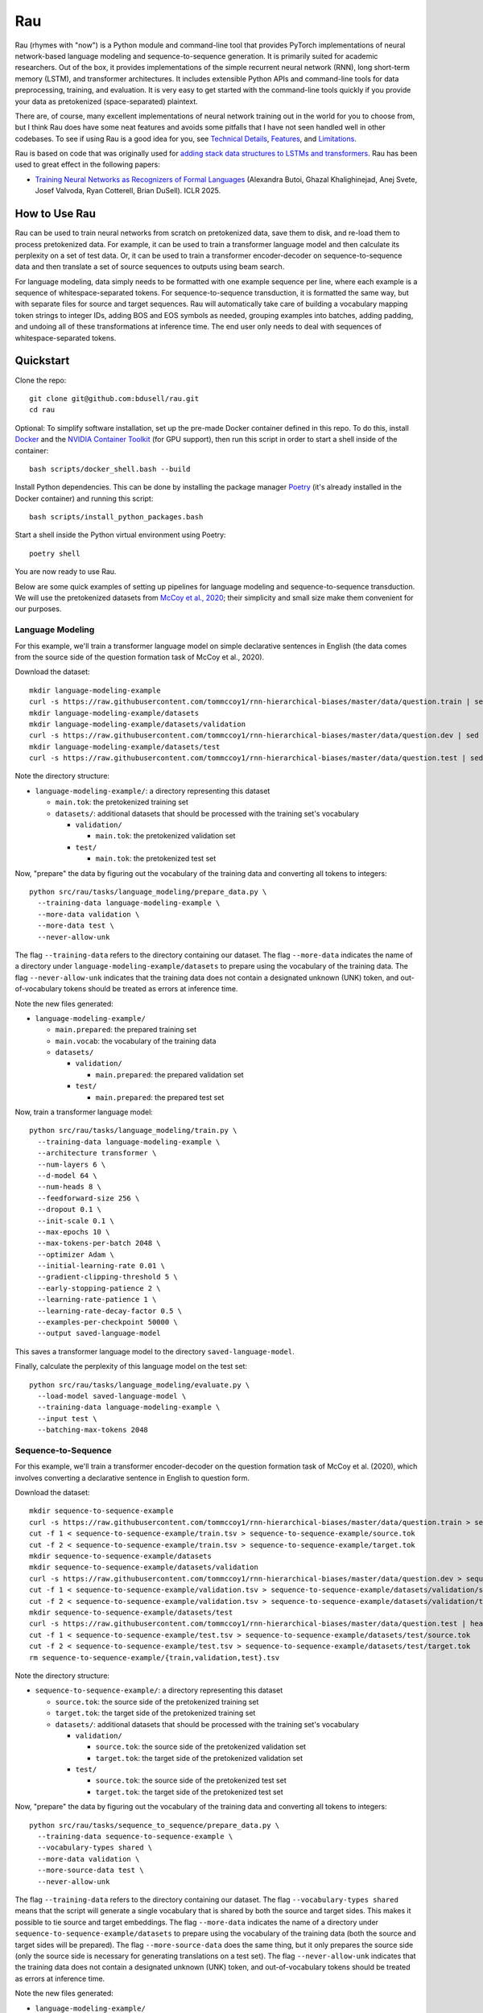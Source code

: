 Rau
===

Rau (rhymes with "now") is a Python module and command-line tool that provides
PyTorch implementations of neural network-based language modeling and
sequence-to-sequence generation. It is primarily suited for academic
researchers. Out of the box, it provides implementations of the simple
recurrent neural network (RNN), long short-term memory (LSTM), and transformer
architectures. It includes extensible Python APIs and command-line tools for
data preprocessing, training, and evaluation. It is very easy to get started
with the command-line tools quickly if you provide your data as pretokenized
(space-separated) plaintext.

There are, of course, many excellent implementations of neural network training
out in the world for you to choose from, but I think Rau does have some neat
features and avoids some pitfalls that I have not seen handled well in other
codebases. To see if using Rau is a good idea for you, see
`Technical Details`_, `Features`_, and `Limitations`_.

Rau is based on code that was originally used for
`adding stack data structures to LSTMs and transformers <https://github.com/bdusell/stack-attention>`_. Rau has been used to great effect in the following papers:

* `Training Neural Networks as Recognizers of Formal Languages <https://openreview.net/forum?id=aWLQTbfFgV>`_ (Alexandra Butoi, Ghazal Khalighinejad, Anej Svete, Josef Valvoda, Ryan Cotterell, Brian DuSell). ICLR 2025.

How to Use Rau
--------------

Rau can be used to train neural networks from scratch on pretokenized data,
save them to disk, and re-load them to process pretokenized data. For example,
it can be used to train a transformer language model and then calculate its
perplexity on a set of test data. Or, it can be used to train a transformer
encoder-decoder on sequence-to-sequence data and then translate a set of source
sequences to outputs using beam search.

For language modeling, data simply needs to be formatted with one example
sequence per line, where each example is a sequence of whitespace-separated
tokens. For sequence-to-sequence transduction, it is formatted the same way,
but with separate files for source and target sequences. Rau will automatically
take care of building a vocabulary mapping token strings to integer IDs, adding
BOS and EOS symbols as needed, grouping examples into batches, adding
padding, and undoing all of these transformations at inference time. The end
user only needs to deal with sequences of whitespace-separated tokens.

Quickstart
----------

Clone the repo::

    git clone git@github.com:bdusell/rau.git
    cd rau

Optional: To simplify software installation, set up the pre-made Docker
container defined in this repo. To do this, install
`Docker <https://www.docker.com/get-started>`_
and the
`NVIDIA Container Toolkit <https://www.docker.com/get-started>`_
(for GPU support), then run this script in order to start a shell inside of the
container::

    bash scripts/docker_shell.bash --build

Install Python dependencies. This can be done by installing the package manager
`Poetry <https://python-poetry.org/docs/#installation>`_
(it's already installed in the Docker container) and running this script::

    bash scripts/install_python_packages.bash

Start a shell inside the Python virtual environment using Poetry::

    poetry shell

You are now ready to use Rau.
    
Below are some quick examples of setting up pipelines for language modeling and
sequence-to-sequence transduction. We will use the pretokenized datasets from
`McCoy et al., 2020 <https://direct.mit.edu/tacl/article/doi/10.1162/tacl_a_00304/43542/Does-Syntax-Need-to-Grow-on-Trees-Sources-of>`_;
their simplicity and small size make them convenient for our purposes.

Language Modeling
^^^^^^^^^^^^^^^^^

For this example, we'll train a transformer language model on simple
declarative sentences in English (the data comes from the source side of the
question formation task of McCoy et al., 2020).

Download the dataset::

    mkdir language-modeling-example
    curl -s https://raw.githubusercontent.com/tommccoy1/rnn-hierarchical-biases/master/data/question.train | sed 's/[a-z]\+\t.*//' > language-modeling-example/main.tok
    mkdir language-modeling-example/datasets
    mkdir language-modeling-example/datasets/validation
    curl -s https://raw.githubusercontent.com/tommccoy1/rnn-hierarchical-biases/master/data/question.dev | sed 's/[a-z]\+\t.*//' > language-modeling-example/datasets/validation/main.tok
    mkdir language-modeling-example/datasets/test
    curl -s https://raw.githubusercontent.com/tommccoy1/rnn-hierarchical-biases/master/data/question.test | sed 's/[a-z]\+\t.*//' > language-modeling-example/datasets/test/main.tok

Note the directory structure:

* ``language-modeling-example/``: a directory representing this dataset

  * ``main.tok``: the pretokenized training set
  * ``datasets/``: additional datasets that should be processed with the
    training set's vocabulary

    * ``validation/``

      * ``main.tok``: the pretokenized validation set

    * ``test/``

      * ``main.tok``: the pretokenized test set

Now, "prepare" the data by figuring out the vocabulary of the training data and
converting all tokens to integers::

    python src/rau/tasks/language_modeling/prepare_data.py \
      --training-data language-modeling-example \
      --more-data validation \
      --more-data test \
      --never-allow-unk

The flag ``--training-data`` refers to the directory containing our dataset.
The flag ``--more-data`` indicates the name of a directory under
``language-modeling-example/datasets`` to prepare using the vocabulary of the
training data. The flag ``--never-allow-unk`` indicates that the training data
does not contain a designated unknown (UNK) token, and out-of-vocabulary tokens
should be treated as errors at inference time.

Note the new files generated:

* ``language-modeling-example/``

  * ``main.prepared``: the prepared training set
  * ``main.vocab``: the vocabulary of the training data
  * ``datasets/``

    * ``validation/``

      * ``main.prepared``: the prepared validation set

    * ``test/``

      * ``main.prepared``: the prepared test set

Now, train a transformer language model::

    python src/rau/tasks/language_modeling/train.py \
      --training-data language-modeling-example \
      --architecture transformer \
      --num-layers 6 \
      --d-model 64 \
      --num-heads 8 \
      --feedforward-size 256 \
      --dropout 0.1 \
      --init-scale 0.1 \
      --max-epochs 10 \
      --max-tokens-per-batch 2048 \
      --optimizer Adam \
      --initial-learning-rate 0.01 \
      --gradient-clipping-threshold 5 \
      --early-stopping-patience 2 \
      --learning-rate-patience 1 \
      --learning-rate-decay-factor 0.5 \
      --examples-per-checkpoint 50000 \
      --output saved-language-model   

This saves a transformer language model to the directory
``saved-language-model``.

Finally, calculate the perplexity of this language model on the test set::

    python src/rau/tasks/language_modeling/evaluate.py \
      --load-model saved-language-model \
      --training-data language-modeling-example \
      --input test \
      --batching-max-tokens 2048

Sequence-to-Sequence
^^^^^^^^^^^^^^^^^^^^

For this example, we'll train a transformer encoder-decoder on the question
formation task of McCoy et al. (2020), which involves converting a declarative
sentence in English to question form.

Download the dataset::

    mkdir sequence-to-sequence-example
    curl -s https://raw.githubusercontent.com/tommccoy1/rnn-hierarchical-biases/master/data/question.train > sequence-to-sequence-example/train.tsv
    cut -f 1 < sequence-to-sequence-example/train.tsv > sequence-to-sequence-example/source.tok
    cut -f 2 < sequence-to-sequence-example/train.tsv > sequence-to-sequence-example/target.tok
    mkdir sequence-to-sequence-example/datasets
    mkdir sequence-to-sequence-example/datasets/validation
    curl -s https://raw.githubusercontent.com/tommccoy1/rnn-hierarchical-biases/master/data/question.dev > sequence-to-sequence-example/validation.tsv
    cut -f 1 < sequence-to-sequence-example/validation.tsv > sequence-to-sequence-example/datasets/validation/source.tok
    cut -f 2 < sequence-to-sequence-example/validation.tsv > sequence-to-sequence-example/datasets/validation/target.tok
    mkdir sequence-to-sequence-example/datasets/test
    curl -s https://raw.githubusercontent.com/tommccoy1/rnn-hierarchical-biases/master/data/question.test | head -100 > sequence-to-sequence-example/test.tsv
    cut -f 1 < sequence-to-sequence-example/test.tsv > sequence-to-sequence-example/datasets/test/source.tok
    cut -f 2 < sequence-to-sequence-example/test.tsv > sequence-to-sequence-example/datasets/test/target.tok
    rm sequence-to-sequence-example/{train,validation,test}.tsv

Note the directory structure:

* ``sequence-to-sequence-example/``: a directory representing this dataset

  * ``source.tok``: the source side of the pretokenized training set
  * ``target.tok``: the target side of the pretokenized training set
  * ``datasets/``: additional datasets that should be processed with the
    training set's vocabulary

    * ``validation/``

      * ``source.tok``: the source side of the pretokenized validation set
      * ``target.tok``: the target side of the pretokenized validation set

    * ``test/``

      * ``source.tok``: the source side of the pretokenized test set
      * ``target.tok``: the target side of the pretokenized test set

Now, "prepare" the data by figuring out the vocabulary of the training data and
converting all tokens to integers::

    python src/rau/tasks/sequence_to_sequence/prepare_data.py \
      --training-data sequence-to-sequence-example \
      --vocabulary-types shared \
      --more-data validation \
      --more-source-data test \
      --never-allow-unk

The flag ``--training-data`` refers to the directory containing our dataset.
The flag ``--vocabulary-types shared`` means that the script will generate a
single vocabulary that is shared by both the source and target sides. This
makes it possible to tie source and target embeddings. The flag ``--more-data``
indicates the name of a directory under
``sequence-to-sequence-example/datasets`` to prepare using the vocabulary of
the training data (both the source and target sides will be prepared). The flag
``--more-source-data`` does the same thing, but it only prepares the source
side (only the source side is necessary for generating translations on a test
set). The flag ``--never-allow-unk`` indicates that the training data does not
contain a designated unknown (UNK) token, and out-of-vocabulary tokens should
be treated as errors at inference time.

Note the new files generated:

* ``language-modeling-example/``

  * ``source.shared.prepared``
  * ``target.shared.prepared``
  * ``shared.vocab``: a shared vocabulary of tokens that appear in either the
    source or target side of the training set
  * ``datasets/``

    * ``validation/``

      * ``source.shared.prepared``
      * ``target.shared.prepared``

    * ``test/``

      * ``source.shared.prepared``
      * ``target.shared.prepared``

Now, train a transformer encoder-decoder model::

    python src/rau/tasks/sequence_to_sequence/train.py \
      --training-data sequence-to-sequence-example \
      --vocabulary-type shared \
      --num-encoder-layers 6 \
      --num-decoder-layers 6 \
      --d-model 64 \
      --num-heads 8 \
      --feedforward-size 256 \
      --dropout 0.1 \
      --init-scale 0.1 \
      --max-epochs 10 \
      --max-tokens-per-batch 2048 \
      --optimizer Adam \
      --initial-learning-rate 0.01 \
      --label-smoothing-factor 0.1 \
      --gradient-clipping-threshold 5 \
      --early-stopping-patience 2 \
      --learning-rate-patience 1 \
      --learning-rate-decay-factor 0.5 \
      --examples-per-checkpoint 50000 \
      --output saved-sequence-to-sequence-model

This saves a model to the directory ``saved-sequence-to-sequence-model``.

Finally, translate the source sequences in the test data using beam search::

    python src/rau/tasks/sequence_to_sequence/translate.py \
      --load-model saved-sequence-to-sequence-model \
      --input sequence-to-sequence-example/datasets/test/source.shared.prepared \
      --beam-size 4 \
      --max-target-length 50 \
      --batching-max-tokens 256 \
      --shared-vocabulary-file sequence-to-sequence-example/shared.vocab

Technical Details
-----------------

This section is for people who want to understand the low-level details of Rau,
including details of the neural network architectures, training algorithm, and
decoding algorithms. This may be useful for researchers who need to be mindful
of these details and describe them in their papers, or for people who are just
deciding if Rau is up to snuff.

* All language models and decoders operate exclusively on whole sequences
  ending in EOS, without truncation, and without assigning any probability to
  tokens that cannot be generated, namely padding and BOS. This means that,
  mathematically, Rau's language models always define tight language models,
  i.e., probability distributions over the set of all strings of tokens.
  Training examples are never truncated, split across multiple minibatches, or
  shifted to different positions. This is in contrast to other setups that
  treat the training data as one long sequence and split it into chunks of
  fixed size.
* The RNN and LSTM use learned initial hidden states.
* During training, checkpoints are taken every :math:`N` examples, where
  :math:`N` can be configured by ``--examples-per-checkpoint``. At each
  checkpoint, the model is evaluated on the validation set. The model's
  performance on the validation set controls the learning rate schedule and
  early stopping.
* When training ends, the parameters of the best checkpoint have been saved to
  disk.
* Parameters can be optimized using either simple gradient descent or Adam.
  This can be configured with ``--optimizer``.
* An initial learning rate can be set with ``--initial-learning-rate``. The
  learning rate is reduced every time the validation performance does not
  improve after a certain number of epochs, which can be configured with
  ``--learning-rate-patience``. It is reduced by multiplying it by a number in
  :math:`(0, 1)`, which can be configured with
  ``--learning-rate-decay-factor``.
* Training stops early when the validation performance does not improve after a
  certain number of epochs, which can be configured with
  ``--early-stopping-patience``.

Features
--------

#. Provides a flexible Python API for building neural network architectures by
   composing simpler ones. In particular, it provides an abstract base class
   called ``Unidirectional`` that represents a unidirectional sequential neural
   network, which makes it effortless to modify or compose sequential neural
   network architectures. The ``Unidirectional`` class supports both
   timestep-parallel training and autoregressive decoding. If you have two
   ``Unidirectional`` models that support both of these modes, you can compose
   them into a model that feeds the outputs of the first model as inputs to the
   seconds, and the composite model will also support both modes efficiently,
   for free. See `Composable Neural Networks`_.
#. The RNN and LSTM use learned initial hidden states.
#. None of the architectures have upper limits on sequence length. This
   includes the transformer, which uses sinusoidal positional encodings that
   can be extended arbitrarily. You can train on short sequences and evaluate
   on arbitrarily long sequences.
#. PyTorch uses two bias terms in the recurrent layers of the RNN and LSTM.
   However, only one is required, and the second one is redundant. Including
   the second term only serves to effectively double the learning rate of the
   bias term at the cost of adding additional parameters to the model. This
   means that RNNs and LSTMs can have speciously high parameter counts, which
   is undesirable if you are trying to compare different models with comparable
   parameter counts. Rau takes care to remove these redundant bias parameters,
   resulting in better parameter counts.
#. Supports minibatching with padding. For the sake of efficiency, Rau groups
   sequences of similar length together to reduce the number of padding tokens,
   and it enforces upper limits on the number of tokens in a minibatch.
#. Padding is handled correctly, in the sense that there is mathematically no
   difference between processing :math:`N` sequences in a single minibatch with
   padding and processing the same `N` sequences individually while
   accumulating their gradients. Minibatching is simply an implementation
   detail that increases speed.
#. Padding tokens do not take up space in the vocabulary or in the embedding
   matrix of the model. That is, there is no integer ID in the vocabulary that
   is devoted to padding. Instead, Rau dynamically figures out integer IDs to
   use for padding that don't conflict with other tokens. They are an
   implementation detail that is entirely hidden from the user. Language models
   and decoders never assign probability to padding tokens and are unaware that
   padding tokens exist.
#. Everything is efficiently vectorized and supports both CPU and GPU modes.
#. Rau is very fast for small model sizes and small dataset sizes, even on CPU.
   An example of a "small" language modeling experiment would be a model with
   about 128k parameters and a dataset of about 100k sequences up to length 40.
   Rau can train hundreds of small models to convergence in under 20 minutes on
   a scientific computing cluster using only CPU nodes—no GPUs! This is very
   useful for researchers who train neural networks on small, synthetic
   experiments.
#. It is not tied to a particular tokenization algorithm, because it does not
   implement tokenization at all. It is compatible with datasets preprocessed
   by external tokenization tools, such as SentencePiece.
#. The dataset format is deliberately simple: plaintext consisting of one
   sequence per line, where each sequence consists of whitespace-separated
   tokens.
#. Offers different ways of handling UNK tokens. You can declare a particular
   token, such as ``<unk>``, to represent a catch-all UNK token. Or, you can
   disable UNK tokens entirely and treat out-of-vocabulary tokens as errors.
#. Beam search is parallelized across beam elements (but not minibatch
   elements).
#. Beam search terminates as soon as EOS is the top beam element, rather than
   waiting for the beam to fill up with EOS. This is correct because the
   a beam element can never have a descendant with higher probability than
   itself. The latter approach is only required if the scores can increase,
   e.g., when using certain kinds of length normalization.

Composable Neural Networks
^^^^^^^^^^^^^^^^^^^^^^^^^^

This section is yet to be written.

Limitations
-----------

#. The only tasks implemented are language modeling and sequence-to-sequence
   generation. Generation from language models has not been implemented,
   although it might be in the future.
#. The only architectures available for language modeling are the simple RNN,
   LSTM, and transformer.
#. The only architecture available for sequence-to-sequence generation is the
   transformer.
#. The only algorithm currently implemented for generating outputs is beam
   search. In the future, other generation algorithms such as ancestral
   sampling, greedy decoding, and constrained ancestral sampling may be added.
#. Beam search is not parallelized across minibatch elements.
#. Due to limitations in the API for PyTorch's transformer implementation,
   decoding for transformers is very inefficient. At every step of decoding,
   all of the hidden representations are re-computed from scratch, and the
   model generates outputs for all previous timesteps, even though only the
   most recent one is needed. It does not implement what is commonly called "KV
   caching." The only things that are cached are the input embeddings. This
   might be fixed in the future.
#. It does not include tokenization and detokenization in the pipeline. You
   need to handle tokenization and detokenization yourself.
#. It slurps the entire training set into memory during training, so it will
   run out of memory on large datasets (~1m sequences). This might be fixed in
   the future.
#. Training cannot be stopped and restarted, so it cannot recover from crashes.
   This feature might be added in the future.

What does the name "Rau" mean?
------------------------------

The name is pronounced /ɹaʊ/ (rhymes with "now"). It's named after a
`magical mask <https://biomediaproject.com/bmp/data/sites/bionicle/2001/kanohi-noble.html>`_
that gives the person who wears it the ability to translate languages.
